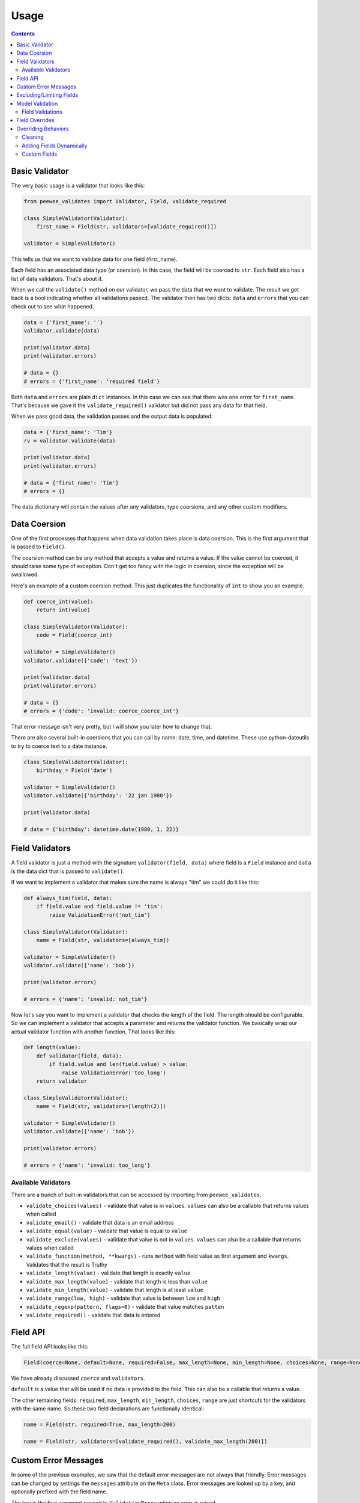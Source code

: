 Usage
#####

.. contents::

Basic Validator
===============

The very basic usage is a validator that looks like this:

.. code:: python

    from peewee_validates import Validator, Field, validate_required

    class SimpleValidator(Validator):
        first_name = Field(str, validators=[validate_required()])

    validator = SimpleValidator()

This tells us that we want to validate data for one field (first_name).

Each field has an associated data type (or coersion). In this case, the field will be
coerced to ``str``. Each field also has a list of data validators. That's about it.

When we call the ``validate()`` method on our validator, we pass the data that we want to
validate. The result we get back is a bool indicating whether all validations passed.
The validator then has two dicts: ``data`` and ``errors`` that you can check out to see what happened.

.. code:: python

    data = {'first_name': ''}
    validator.validate(data)

    print(validator.data)
    print(validator.errors)

    # data = {}
    # errors = {'first_name': 'required field'}

Both ``data`` and ``errors`` are plain ``dict`` instances. In this case we can see that
there was one error for ``first_name``. That's because we gave it the ``validate_required()``
validator but did not pass any data for that field.

When we pass good data, the validation passes and the output data is populated:

.. code:: python

    data = {'first_name': 'Tim'}
    rv = validator.validate(data)

    print(validator.data)
    print(validator.errors)

    # data = {'first_name': 'Tim'}
    # errors = {}

The data dictionary will contain the values after any validators, type coersions, and
any other custom modifiers.

Data Coersion
=============

One of the first processes that happens when data validation takes place is data coersion.
This is the first argument that is passed to ``Field()``.

The coersion method can be any method that accepts a value and returns a value. If the value
cannot be coerced, it should raise some type of exception. Don't get too fancy with the logic
in coersion, since the exception will be swallowed.

Here's an example of a custom coersion method. This just duplicates the functionality of ``int``
to show you an example.

.. code:: python

    def coerce_int(value):
        return int(value)

    class SimpleValidator(Validator):
        code = Field(coerce_int)

    validator = SimpleValidator()
    validator.validate({'code': 'text'})

    print(validator.data)
    print(validator.errors)

    # data = {}
    # errors = {'code': 'invalid: coerce_coerce_int'}

That error message isn't very pretty, but I will show you later how to change that.

There are also several built-in coersions that you can call by name: date, time, and datetime.
These use python-dateutils to try to coerce text to a date instance.

.. code:: python

    class SimpleValidator(Validator):
        birthday = Field('date')

    validator = SimpleValidator()
    validator.validate({'birthday': '22 jan 1980'})

    print(validator.data)

    # data = {'birthday': datetime.date(1980, 1, 22)}

Field Validators
================

A field validator is just a method with the signature ``validator(field, data)`` where
field is a ``Field`` instance and ``data`` is the data dict that is passed to ``validate()``.

If we want to implement a validator that makes sure the name is always "tim" we could do it
like this:

.. code:: python

    def always_tim(field, data):
        if field.value and field.value != 'tim':
            raise ValidationError('not_tim')

    class SimpleValidator(Validator):
        name = Field(str, validators=[always_tim])

    validator = SimpleValidator()
    validator.validate({'name': 'bob'})

    print(validator.errors)

    # errors = {'name': 'invalid: not_tim'}

Now let's say you want to implement a validator that checks the length of the field.
The length should be configurable. So we can implement a validator that accepts a parameter
and returns the validator function. We basically wrap our actual validator function with
another function. That looks like this:

.. code:: python

    def length(value):
        def validator(field, data):
            if field.value and len(field.value) > value:
                raise ValidationError('too_long')
        return validator

    class SimpleValidator(Validator):
        name = Field(str, validators=[length(2)])

    validator = SimpleValidator()
    validator.validate({'name': 'bob'})

    print(validator.errors)

    # errors = {'name': 'invalid: too_long'}

Available Validators
--------------------

There are a bunch of built-in validators that can be accessed by importing from ``peewee_validates``.

* ``validate_choices(values)`` - validate that value is in ``values``. ``values`` can also be a callable that returns values when called
* ``validate_email()`` - validate that data is an email address
* ``validate_equal(value)`` - validate that value is equal to ``value``
* ``validate_exclude(values)`` - validate that value is not in ``values``. ``values`` can also be a callable that returns values when called
* ``validate_function(method, **kwargs)`` - runs ``method`` with field value as first argument and ``kwargs``. Validates that the result is Truthy
* ``validate_length(value)`` - validate that length is exactly ``value``
* ``validate_max_length(value)`` - validate that length is less than ``value``
* ``validate_min_length(value)`` - validate that length is at least ``value``
* ``validate_range(low, high)`` - validate that value is between ``low`` and ``high``
* ``validate_regexp(pattern, flags=0)`` - validate that value matches ``patten``
* ``validate_required()`` - validate that data is entered

Field API
=========

The full field API looks like this:

.. code:: python

    Field(coerce=None, default=None, required=False, max_length=None, min_length=None, choices=None, range=None, validators=None)

We have already discussed ``coerce`` and ``validators``.

``default`` is a value that will be used if no data is provided to the field. This can also be
a callable that returns a value.

The other remaining fields:  ``required``, ``max_length``, ``min_length``, ``choices``, ``range``
are just shortcuts for the validators with the same name. So these two field declarations
are functionally identical:

.. code:: python

    name = Field(str, required=True, max_length=200)

    name = Field(str, validators=[validate_required(), validate_max_length(200)])

Custom Error Messages
=====================

In some of the previous examples, we saw that the default error messages are not always that
friendly. Error messages can be changed by settings the ``messages`` attribute on the ``Meta``
class. Error messages are looked up by a key, and optionally prefixed with the field name.

The key is the first argument passed to ``ValidationError`` when an error is raised.

.. code:: python

    class SimpleValidator(Validator):
        name = Field(str, required=True)

        class Meta:
            messages = {
                'required': 'please enter a value'
            }

Now any field that is required will have the error message "please enter a value".
We can also change this for specific fields:

.. code:: python

    class SimpleValidator(Validator):
        name = Field(str, required=True)
        color = Field(str, required=True)

        class Meta:
            messages = {
                'name.required': 'enter your name',
                'required': 'please enter a value',
            }

Now the ``name`` field will have the error message "enter your name" but all other
required fields will use the other error message.

Excluding/Limiting Fields
=========================

It's possible to limit or exclude fields from validation. This can be done at the class level
or when calling ``validate()``.

This will only validate the ``name`` and ``color`` fields when ``validate()`` is called:

.. code:: python

    class SimpleValidator(Validator):
        name = Field(str, required=True)
        color = Field(str, required=True)
        age = Field(int, required=True)

        class Meta:
            only = ('name', 'color')

And similarly, you can override this when ``validate()`` is called:

.. code:: python

    validator = SimpleValidator()
    validator.validate(data, only=('color', 'name'))

Now only ``color`` and ``name`` will be validated, ignoring the definition on the class.

There's also an ``exclude`` attribute to exclude specific fields from validation. It works
the same way that ``only`` does.

Model Validation
================

You may be wondering why this package is called peewee-validates when nothing we have discussed
so far has anything to do with Peewee. Well here is where you find out. This package includes a
ModelValidator class for using the validators we already talked about to validate model instances.

.. code:: python

    import peewee
    from peewee_validates import ModelValidator

    class Category(peewee.Model):
        code = peewee.IntegerField(unique=True)
        name = peewee.CharField(max_length=250)

    obj = Category(code=42)

    validator = ModelValidator(obj)
    validator.validate()

In this case, the ModelValidator has built a Validator class that looks like this:

.. code:: python

    class CategoryValidator(Validator):
        code = peewee.Field(int, required=True, validators=[validate_unique])
        name = peewee.Field(str, required=True, max_length=250)

We can then use the validator to validate data.

By default, it will validate the data directly on the model instance, but you can always pass
a dictionary to ``validates`` that will override any data on the instance.

.. code:: python

    obj = Category(code=42)
    data = {'code': 'notnum'}

    validator = ModelValidator(obj)
    validator.validate(data)

    print(validator.errors)

    # errors = {'code': 'must be a number'}

This fails validation because the data passed in was not a number, even though the data on the
instance was valid.

You can also create a subclass of ``ModelValidator`` to use all the other things we have
shown already:

.. code:: python

    import peewee
    from peewee_validates import ModelValidator

    class CategoryValidator(ModelValidator):
        class Meta:
            messages = {
                'name.required': 'enter your name',
                'required': 'please enter a value',
            }

    validator = ModelValidator(obj)
    validator.validate(data)

When validations is successful for ModelValidator, the resulting data will be the model
instance with updated data instead of a dict. A new instance is not created.
It's the same instance we passed to ModelValidator, just mutated.

.. code:: python

    validator = ModelValidator(obj)
    validator.validate(data)

    print(validator.data)

    # data = <models.Category object at 0x10ff825f8>

Field Validations
-----------------

Using the ModelValidator provides a couple extra goodies that are not found in the standard
Validator class.

**Unique**

If the Peewee field was defined with ``unique=True`` then a validator will be added to the
field that will look up the value in the database to make sure it's unique. This is smart enough
to know to exclude the current instance if it has already been saved to the database.

**Foreign Key**

If the Peewee field is a ``ForeignKeyField`` then a validator will be added to the field
that will look up the value in the related table to make sure it's valid.

**Index Validation**

If you have defined unique indexes on the model like the example below, they will also
be validated (after all the other field level validations have succeeded).

.. code:: python

    class Category(peewee.Model):
        code = peewee.IntegerField(unique=True)
        name = peewee.CharField(max_length=250)

        class Meta:
            indexes = (
                (('name', 'code'), True),
            )

Field Overrides
===============

If you need to change the way a model field is validated, you can simply override the field
in your custom class. Given the following model:

.. code:: python

    class Category(peewee.Model):
        code = peewee.IntegerField(required=True)

This would generate a field for ``code`` with a required validator.

.. code:: python

    class CategoryValidator(ModelValidator):
        code = Field(int, required=False)

    validator = CategoryValidator(category)
    validator.validate()

Now ``code`` will not be required when the call to ``validate`` happens.

Overriding Behaviors
====================

Cleaning
--------

Once all field-level data has been validated during ``validate()``, the resulting data is
passed to the ``clean()`` method before being returned in the result. You can override this
method to perform any validations you like, or mutate the data before returning it.

.. code:: python

    class MyValidator(Validator):
        name1 = Field(str)
        name2 = Field(str)

        def clean(self, data):
            # make sure name1 is the same as name2
            if data['name1'] != data['name2']:
                raise ValidationError('name_different')
            # and if they are the same, uppercase them
            data['name1'] = data['name1'].upper()
            data['name2'] = data['name2'].upper()
            return data

        class Meta:
            messages = {
                'name_different': 'the names should be the same'
            }

Adding Fields Dynamically
-------------------------

If you need to, you can dynamically add a field to a validator instance.
They are stored in the ``_meta.fields`` dict, which you can manipulate as much as you want.

.. code:: python

    validator = MyValidator()
    validator._meta.fields['newfield'] = Field(int, required=True)

Custom Fields
-------------

Adding a custom field is as simple as subclassing ``Field`` and overriding the methods
you need to:

.. code:: python

    class NameField(Field):

        def get_value(self, data):
            """
            Get the raw value from the data dict.
            By default this does the following:
            """
            if self.name in data:
                return data.get(self.name)
            if callable(self.default):
                return self.default()
            return self.default

        def to_python(self, value):
            """
            Coerce the value from raw value to python value.
            By default this is where the coerce method is called.
            """
            try:
                value = str(value)
            except:
                raise ValidationError('str')
            return value.lower()

    class MyValidator(Validator):
        name1 = NameField(str)
